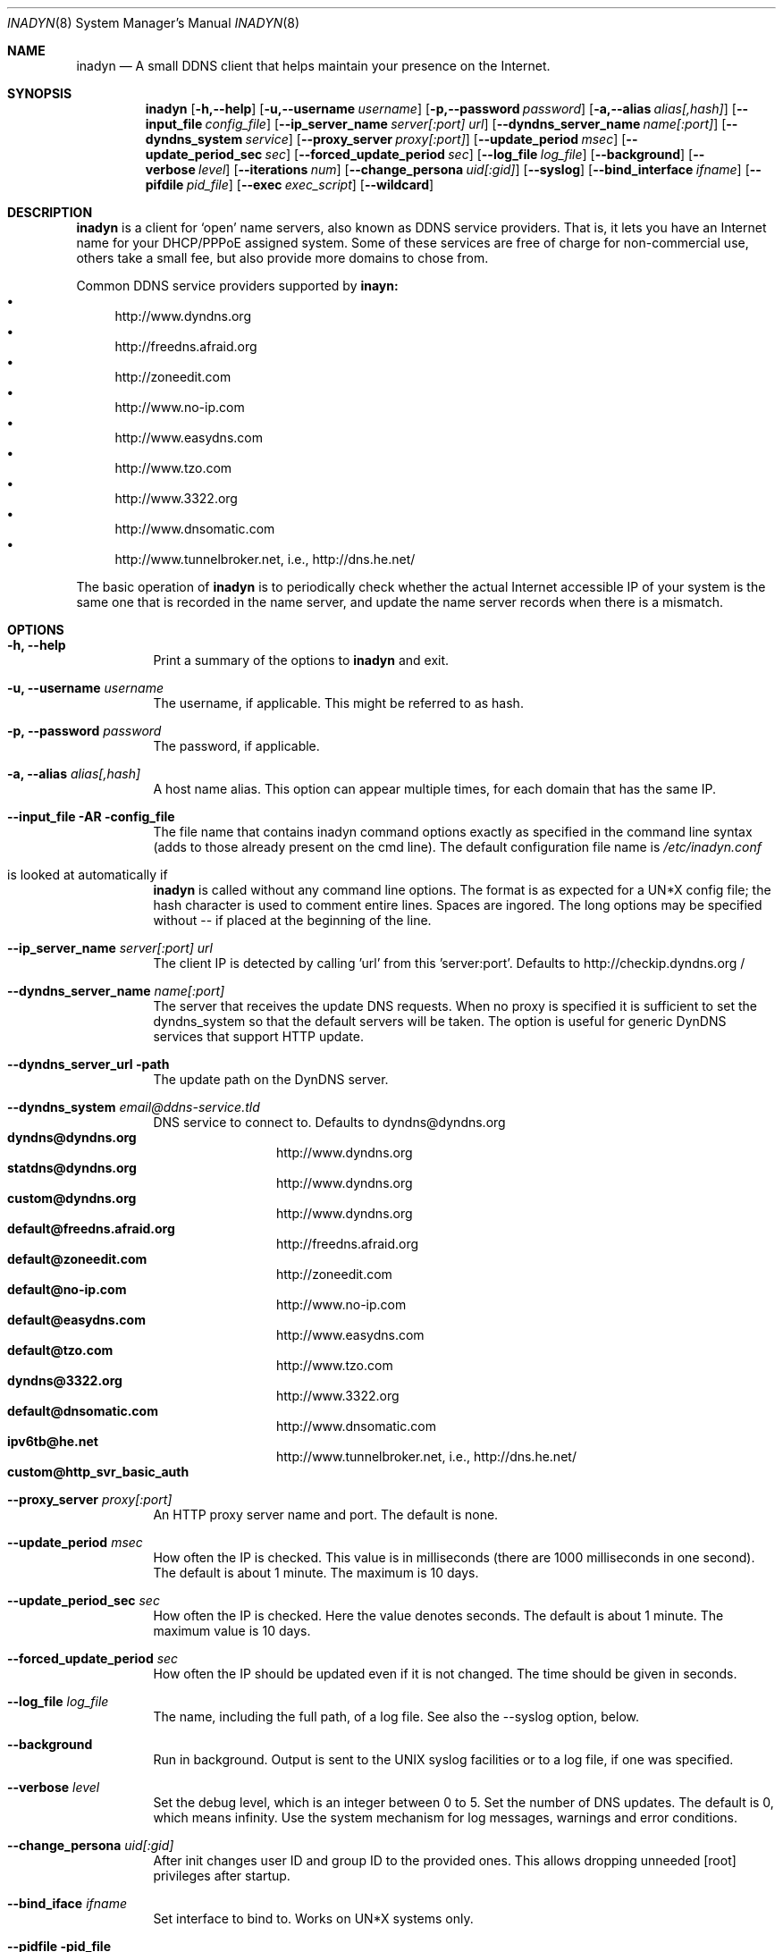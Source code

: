 .\"  -*- nroff -*-
.\"
.\" Process this file with
.\" groff -man -Tascii foo.1
.\"
.\" Copyright 2004, by Shaul Karl.
.\" Copyright 2010, by Joachim Nilsson.
.\"
.\" You may modify and distribute this document for any purpose, as
.\" long as this copyright notice remains intact.
.\"
.Dd $Mdocdate: October 31 2010 $
.Dt INADYN 8 SMM
.Os
.Sh NAME
.Nm inadyn
.Nd A small DDNS client that helps maintain your presence on the Internet.
.Sh SYNOPSIS
.Nm inadyn
.Bk
.Op Fl h,--help
.Op Fl u,--username Ar username
.Op Fl p,--password Ar password
.Op Fl a,--alias Ar alias[,hash]
.Op Fl -input_file Ar config_file
.Op Fl -ip_server_name Ar server[:port] url
.Op Fl -dyndns_server_name Ar name[:port]
.Op Fl -dyndns_system Ar service
.Op Fl -proxy_server Ar proxy[:port]
.Op Fl -update_period Ar msec
.Op Fl -update_period_sec Ar sec
.Op Fl -forced_update_period Ar sec
.Op Fl -log_file Ar log_file
.Op Fl -background
.Op Fl -verbose Ar level
.Op Fl -iterations Ar num
.Op Fl -change_persona Ar uid[:gid]
.Op Fl -syslog
.Op Fl -bind_interface Ar ifname
.Op Fl -pifdile Ar pid_file
.Op Fl -exec Ar exec_script
.Op Fl -wildcard
.Ek
.Sh DESCRIPTION
.Nm inadyn
is a client for `open' name servers, also known as DDNS service providers.  That is,
it lets you have an Internet name for your DHCP/PPPoE assigned system.  Some of these
services are free of charge for non-commercial use, others take a small fee, but also
provide more domains to chose from.
.Pp
Common DDNS service providers supported by
.Nm inayn:
.Bl -bullet -compact
.It
http://www.dyndns.org
.It
http://freedns.afraid.org
.It
http://zoneedit.com
.It
http://www.no-ip.com
.It
http://www.easydns.com
.It
http://www.tzo.com
.It
http://www.3322.org
.It
http://www.dnsomatic.com
.It
http://www.tunnelbroker.net, i.e., http://dns.he.net/
.El
.Pp
The basic operation of
.Nm inadyn
is to periodically check whether the actual Internet accessible IP of your system is
the same one that is recorded in the name server, and update the name server records
when there is a mismatch.
.Sh OPTIONS
.Bl -tag -width Ds
.It Fl h, -help
Print a summary of the options to
.Nm inadyn
and exit.
.It Fl u, -username Ar username
The username, if applicable. This might be referred to as hash.
.It Fl p, -password Ar password
The password, if applicable.
.It Fl a, -alias Ar alias[,hash]
A host name alias. This option can appear multiple times, for each
domain that has the same IP.
.It Fl -input_file AR config_file
The file name that contains inadyn command options exactly as specified in
the command line syntax (adds to those already present on the cmd
line). The default configuration file name is 
.Pa /etc/inadyn.conf
. It is looked at automatically if
.Nm inadyn
is called without any command line options. The format is as expected
for a UN*X config file; the hash character is used to comment entire
lines.  Spaces are ingored.  The long options may be specified without
\-\- if placed at the beginning of the line.
.It Fl -ip_server_name Ar server[:port] url
The client IP is detected by calling 'url' from this 'server:port'.
Defaults to http://checkip.dyndns.org /
.TP
.It Fl -dyndns_server_name Ar name[:port]
The server that receives the update DNS requests.  When no proxy is specified it is
sufficient to set the dyndns_system so that the default servers will be taken. The
option is useful for generic DynDNS services that support HTTP update.
.It Fl -dyndns_server_url path
The update path on the DynDNS server.
.It Fl -dyndns_system Ar email@ddns-service.tld
DNS service to connect to.  Defaults to dyndns@dyndns.org
.Bl -tag -width TERM -compact -offset indent
.It Cm dyndns@dyndns.org
http://www.dyndns.org
.It Cm statdns@dyndns.org
http://www.dyndns.org
.It Cm custom@dyndns.org
http://www.dyndns.org
.It Cm default@freedns.afraid.org
http://freedns.afraid.org
.It Cm default@zoneedit.com
http://zoneedit.com
.It Cm default@no-ip.com
http://www.no-ip.com
.It Cm default@easydns.com
http://www.easydns.com
.It Cm default@tzo.com
http://www.tzo.com
.It Cm dyndns@3322.org
http://www.3322.org
.It Cm default@dnsomatic.com
http://www.dnsomatic.com
.It Cm ipv6tb@he.net
http://www.tunnelbroker.net, i.e., http://dns.he.net/
.It Cm custom@http_svr_basic_auth
.El
.It Fl -proxy_server Ar proxy[:port]
An HTTP proxy server name and port. The default is none.
.It Fl -update_period Ar msec
How often the IP is checked. This value is in milliseconds (there are
1000 milliseconds in one second).  The default is about 1 minute. The
maximum is 10 days.
.It Fl -update_period_sec Ar sec
How often the IP is checked. Here the value denotes seconds. The default
is about 1 minute. The maximum value is 10 days.
.It Fl -forced_update_period Ar sec
How often the IP should be updated even if it is not changed. The time
should be given in seconds.
.It Fl -log_file Ar log_file
The name, including the full path, of a log file.  See also the --syslog option, below.
.It Fl -background
Run in background. Output is sent to the UNIX syslog facilities
or to a log file, if one was specified.
.It Fl -verbose Ar level
Set the debug level, which is an integer between 0 to 5.
.TP
.I \-\-iterations <NUM>
Set the number of DNS updates. The default is 0, which means infinity.
.TP
.I \-\-syslog
Use the system
.RB syslog(3)
mechanism for log messages, warnings and error conditions.
.It Fl -change_persona Ar uid[:gid]
After init changes user ID and group ID to the provided ones. This allows dropping unneeded [root] privileges after startup.
.It Fl -bind_iface Ar ifname
Set interface to bind to. Works on UN*X systems only.
.It Fl -pidfile pid_file
Set pidfile, defaults to
.Pa /var/run/inadyn.pid.
.It Fl -exec exec_script
Full path to external command, or script, to run after an IP update.
.It Fl -wildcard
Enable domain name wildcarding for dyndns.org, 3322.org, or easydns.com. Default
disabled. For inadyn < 1.96.3 wildcarding was enabled by default.
.Sh "TYPICAL USAGE"
.Ss http://www.dyndns.org
.Nm inadyn
.No -u username -p password -a my.registered.name
.Pp
.Nm inadyn
.No --username test --password test --update_period 60000
.No --alias test.homeip.net --alias my.second.domain
.Pp
.Nm inadyn
.No ---background -u test -p test --update_period 60000
.No ---alias inarcis.homeip.net --alias my.second.domain
.No --log_file inadyn_srv.log
.Ss http://freedns.afraid.org
.Nm inadyn
.No --dyndns_system default@freedns.afraid.org -a my.registrated.name,hash_from_freedns
.Pp
.Nm inadyn
.No --update_period 60000 --alias test.homeip.net,hash_for_host1
.No -a my.second.domain,hash2 --dyndns_system default@freedns.afraid.org
.Pp
The 'hash' should be extracted from the grab url batch file that can be
downloaded from the site. A single hashed (base64 encoded) string is
preferred upon a username and password pair, apparently to reduce the
computational resources that is required on their side. Unfortunately
the hash can not be computed by inadyn because it requires the index to
the username record in the freedns database, which is not known. The
simplest solution seems to be a copy&paste action from the grab url batch
file offered on their website. When the batch file looks is like
.Pp
.No graburl http://freedns.afraid.org/dynamic/update.php?YUGIUGSEIUFGOUIHEOIFEOIHJFEIO=
.Pp
the hash string, which is what the user should copy and paste, is the
string that begins right after the '?' character and ends with the end
of line. This string shell be used as the username in inadyn command.
When the user has several names then each name should be followed with
that name hash string.
.Sh OUTPUT
.Nm inadyn
prints a message when the IP is updated. If no update is needed then by
default it prints a single '.' character, unless \-\-verbose is set to 0.
Therefore, unless \-\-verbose is set to 0, the log file will contains lot
of dots. When the connection goes down it could be that
.Nm inadyn
will print some error messages. Those are harmless and should be
followed by 'OK' messages after the connection is back up.
.Sh SIGNALS
.Nm
responds to the following signals:
.Pp
.Bl -tag -width TERM -compact
.It HUP
Restarts
.Nm .
The configuration file is reread every time this signal is evoked.
.It TERM
Terminates
.Nm
gracefully.
.It INT
The same as TERM.
.It QUIT
The same as TERM.
.El
.Pp
For convenience in sending signals,
.Nm
writes its process ID to
.Pa /var/run/inadyn/inadyn.pid
upon startup.
.Sh FILES
.Bl -tag -width /var/tmp/pimd.cache -compact
.It Pa /etc/inadyn.conf
.It Pa /var/run/inadyn/inadyn.cache
.It Pa /var/run/inadyn/inadyn.pid
.El
.Sh SEE ALSO
.SS "Other manual pages"
.Xr inadyn.conf 5
.br
The
.Nm inadyn
home page is
.Ur
http://troglobit.com/inadyn.shtml
.Ue
.Sh AUTHOR
.Nm inadyn
was written by Narcis Ilisei <inarcis2002@hotpop.com>, Steve Horbachuk and later
Joachim Nilsson <troglobit@vmlinux.org>.
.Pp
This manual page was initially written for the
.Em Debian GNU/Linux
system by Shaul Karl <shaul@debian.org>. Later Joachim Nilsson picked up maintenance.
